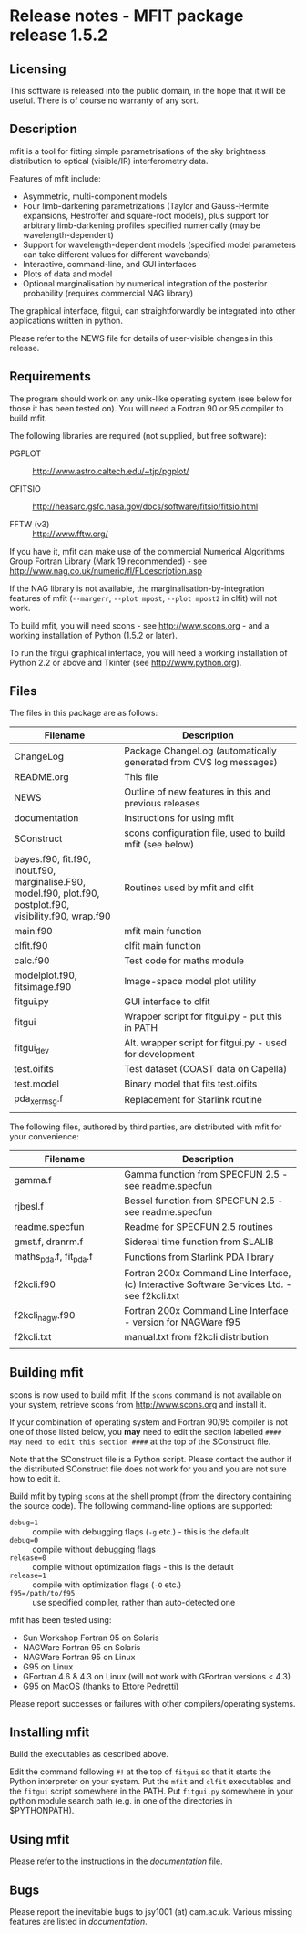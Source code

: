 * Release notes - MFIT package release 1.5.2
			   

** Licensing

This software is released into the public domain, in the hope that it will be useful. There is of course no warranty of any sort.


** Description

mfit is a tool for fitting simple parametrisations of the sky brightness distribution to optical (visible/IR) interferometry data.

Features of mfit include:

- Asymmetric, multi-component models 
- Four limb-darkening parametrizations (Taylor and Gauss-Hermite expansions, Hestroffer and square-root models), plus support for arbitrary limb-darkening profiles specified numerically (may be wavelength-dependent)
- Support for wavelength-dependent models (specified model parameters can take different values for different wavebands)
- Interactive, command-line, and GUI interfaces 
- Plots of data and model
- Optional marginalisation by numerical integration of the posterior probability (requires commercial NAG library)

The graphical interface, fitgui, can straightforwardly be integrated into other applications written in python.

Please refer to the NEWS file for details of user-visible changes in this release.


** Requirements

The program should work on any unix-like operating system (see below for those it has been tested on). You will need a Fortran 90 or 95 compiler to build mfit.

The following libraries are required (not supplied, but free software):

- PGPLOT :: http://www.astro.caltech.edu/~tjp/pgplot/

- CFITSIO :: http://heasarc.gsfc.nasa.gov/docs/software/fitsio/fitsio.html

- FFTW (v3) :: http://www.fftw.org/

If you have it, mfit can make use of the commercial Numerical Algorithms Group Fortran Library (Mark 19 recommended) - see http://www.nag.co.uk/numeric/fl/FLdescription.asp

If the NAG library is not available, the marginalisation-by-integration features of mfit (=--margerr=, =--plot mpost=, =--plot mpost2= in clfit) will not work.

To build mfit, you will need scons - see http://www.scons.org - and a working installation of Python (1.5.2 or later).

To run the fitgui graphical interface, you will need a working installation of Python 2.2 or above and Tkinter (see http://www.python.org).


** Files

The files in this package are as follows:

| Filename                  | Description                              |
|---------------------------+------------------------------------------|
| <25>                      | <40>                                     |
| ChangeLog                 | Package ChangeLog (automatically generated from CVS log messages) |
| README.org                | This file                                |
| NEWS                      | Outline of new features in this and previous releases |
| documentation             | Instructions for using mfit              |
| SConstruct                | scons configuration file, used to build mfit (see below) |
| bayes.f90, fit.f90, inout.f90, marginalise.F90, model.f90, plot.f90, postplot.f90, visibility.f90, wrap.f90 | Routines used by mfit and clfit          |
| main.f90                  | mfit main function                       |
| clfit.f90                 | clfit main function                      |
| calc.f90                  | Test code for maths module               |
| modelplot.f90, fitsimage.f90 | Image-space model plot utility           |
| fitgui.py                 | GUI interface to clfit                   |
| fitgui                    | Wrapper script for fitgui.py - put this in PATH |
| fitgui_dev                | Alt. wrapper script for fitgui.py - used for development |
| test.oifits               | Test dataset (COAST data on Capella)     |
| test.model                | Binary model that fits test.oifits       |
| pda_xermsg.f              | Replacement for Starlink routine         |
|                           |                                          |

The following files, authored by third parties, are distributed with mfit for your convenience:

| Filename                  | Description                              |
|---------------------------+------------------------------------------|
| <25>                      | <40>                                     |
| gamma.f                   | Gamma function from SPECFUN 2.5 - see readme.specfun |
| rjbesl.f                  | Bessel function from SPECFUN 2.5 - see readme.specfun |
| readme.specfun            | Readme for SPECFUN 2.5 routines          |
| gmst.f, dranrm.f          | Sidereal time function from SLALIB       |
| maths_pda.f, fit_pda.f    | Functions from Starlink PDA library      |
| f2kcli.f90                | Fortran 200x Command Line Interface, (c) Interactive Software Services Ltd. - see f2kcli.txt |
| f2kcli_nagw.f90           | Fortran 200x Command Line Interface - version for NAGWare f95 |
| f2kcli.txt                | manual.txt from f2kcli distribution      |
|                           |                                          |


** Building mfit

scons is now used to build mfit. If the =scons= command is not available on your system, retrieve scons from http://www.scons.org and install it.

If your combination of operating system and Fortran 90/95 compiler is not one of those listed below, you *may* need to edit the section labelled =#### May need to edit this section ####= at the top of the SConstruct file.

Note that the SConstruct file is a Python script. Please contact the author if the distributed SConstruct file does not work for you and you are not sure how to edit it.

Build mfit by typing =scons= at the shell prompt (from the directory containing the source code). The following command-line options are supported:

- =debug=1= :: compile with debugging flags (=-g= etc.) - this is the default
- =debug=0= :: compile without debugging flags
- =release=0= :: compile without optimization flags - this is the default
- =release=1= :: compile with  optimization flags (=-O= etc.)
- =f95=/path/to/f95= :: use specified compiler, rather than auto-detected one

mfit has been tested using:
- Sun Workshop Fortran 95 on Solaris
- NAGWare Fortran 95 on Solaris
- NAGWare Fortran 95 on Linux
- G95 on Linux
- GFortran 4.6 & 4.3 on Linux (will not work with GFortran versions < 4.3)
- G95 on MacOS (thanks to Ettore Pedretti)

Please report successes or failures with other compilers/operating systems.


** Installing mfit

Build the executables as described above.

Edit the command following =#!= at the top of =fitgui= so that it starts the Python interpreter on your system. Put the =mfit= and =clfit= executables and the =fitgui= script somewhere in the PATH. Put =fitgui.py= somewhere in your python module search path (e.g. in one of the directories in $PYTHONPATH).


** Using mfit

Please refer to the instructions in the [[documentation]] file.


** Bugs

Please report the inevitable bugs to jsy1001 (at) cam.ac.uk. Various
missing features are listed in [[documentation]].
